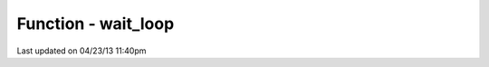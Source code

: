 .. /wait_loop.php generated using docpx on 04/23/13 11:40pm


Function - wait_loop
********************


.. function:: wait_loop()


    Starts the XPSPL wait loop.

    :rtype: void 




Last updated on 04/23/13 11:40pm